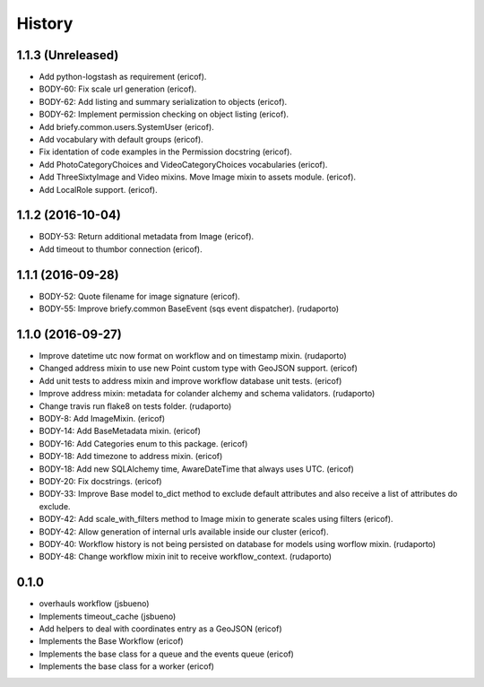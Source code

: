 =======
History
=======

1.1.3 (Unreleased)
------------------

* Add python-logstash as requirement (ericof).
* BODY-60: Fix scale url generation (ericof).
* BODY-62: Add listing and summary serialization to objects (ericof).
* BODY-62: Implement permission checking on object listing (ericof).
* Add briefy.common.users.SystemUser (ericof).
* Add vocabulary with default groups (ericof).
* Fix identation of code examples in the Permission docstring (ericof).
* Add PhotoCategoryChoices and VideoCategoryChoices vocabularies (ericof).
* Add ThreeSixtyImage and Video mixins. Move Image mixin to assets module. (ericof).
* Add LocalRole support. (ericof).


1.1.2 (2016-10-04)
------------------

* BODY-53: Return additional metadata from Image (ericof).
* Add timeout to thumbor connection (ericof).


1.1.1 (2016-09-28)
------------------

* BODY-52: Quote filename for image signature (ericof).
* BODY-55: Improve briefy.common BaseEvent (sqs event dispatcher). (rudaporto)

1.1.0 (2016-09-27)
------------------

* Improve datetime utc now format on workflow and on timestamp mixin. (rudaporto)
* Changed address mixin to use new Point custom type with GeoJSON support. (ericof)
* Add unit tests to address mixin and improve workflow database unit tests. (ericof)
* Improve address mixin: metadata for colander alchemy and schema validators. (rudaporto)
* Change travis run flake8 on tests folder. (rudaporto)
* BODY-8: Add ImageMixin. (ericof)
* BODY-14: Add BaseMetadata mixin. (ericof)
* BODY-16: Add Categories enum to this package. (ericof)
* BODY-18: Add timezone to address mixin. (ericof)
* BODY-18: Add new SQLAlchemy time, AwareDateTime that always uses UTC. (ericof)
* BODY-20: Fix docstrings. (ericof)
* BODY-33: Improve Base model to_dict method to exclude default attributes and also receive a list of attributes do exclude.
* BODY-42: Add scale_with_filters method to Image mixin to generate scales using filters (ericof).
* BODY-42: Allow generation of internal urls available inside our cluster (ericof).
* BODY-40: Workflow history is not being persisted on database for models using worflow mixin. (rudaporto)
* BODY-48: Change workflow mixin init to receive workflow_context. (rudaporto)

0.1.0
-----
* overhauls workflow (jsbueno)
* Implements timeout_cache (jsbueno)
* Add helpers to deal with coordinates entry as a GeoJSON (ericof)
* Implements the Base Workflow (ericof)
* Implements the base class for a queue and the events queue (ericof)
* Implements the base class for a worker (ericof)

